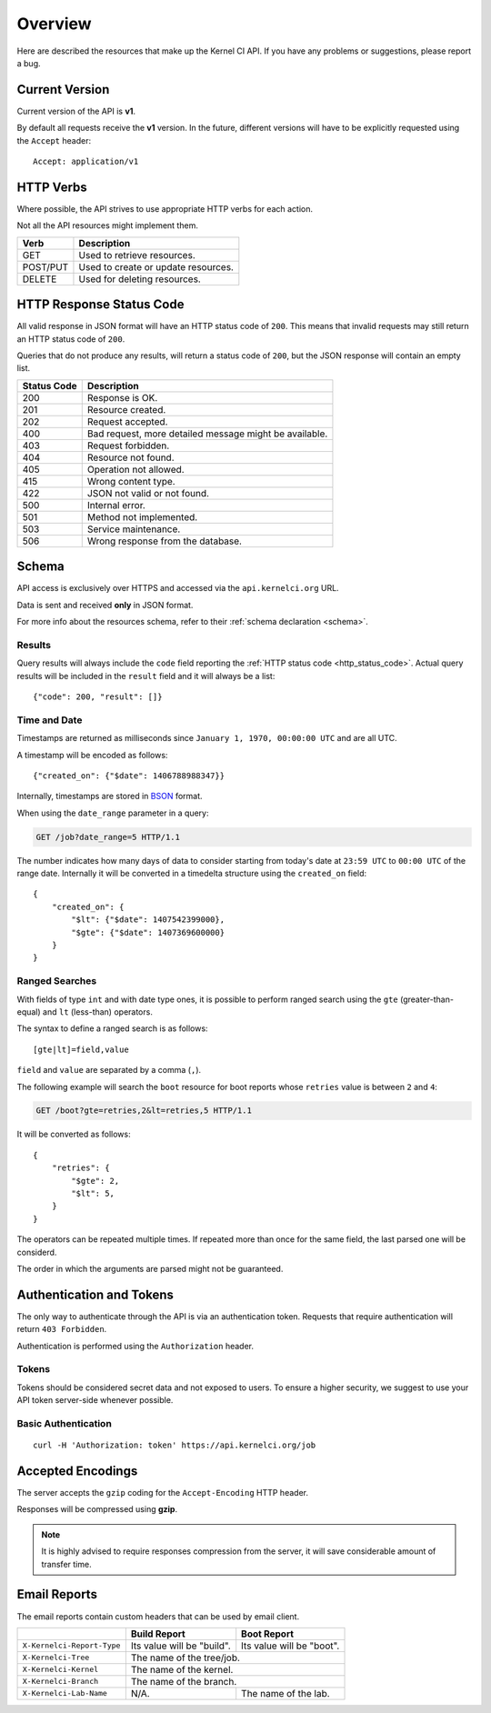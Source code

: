 Overview
========

Here are described the resources that make up the Kernel CI API.
If you have any problems or suggestions, please report a bug.


Current Version
---------------

Current version of the API is **v1**.

By default all requests receive the **v1** version. In the future, different
versions will have to be explicitly requested using the ``Accept`` header: ::

    Accept: application/v1

HTTP Verbs
----------

Where possible, the API strives to use appropriate HTTP verbs for each action.

Not all the API resources might implement them.

+------------+-------------------------------------+
| Verb       | Description                         |
+============+=====================================+
| GET        | Used to retrieve resources.         |
+------------+-------------------------------------+
| POST/PUT   | Used to create or update resources. |
+------------+-------------------------------------+
| DELETE     | Used for deleting resources.        |
+------------+-------------------------------------+

.. _http_status_code:

HTTP Response Status Code
-------------------------

All valid response in JSON format will have an HTTP status code of ``200``.
This means that invalid requests may still return an HTTP status code of
``200``.

Queries that do not produce any results, will return a status code of ``200``,
but the JSON response will contain an empty list.

+-------------+--------------------------------------------------------+
| Status Code | Description                                            |
+=============+========================================================+
| 200         | Response is OK.                                        |
+-------------+--------------------------------------------------------+
| 201         | Resource created.                                      |
+-------------+--------------------------------------------------------+
| 202         | Request accepted.                                      |
+-------------+--------------------------------------------------------+
| 400         | Bad request, more detailed message might be available. |
+-------------+--------------------------------------------------------+
| 403         | Request forbidden.                                     |
+-------------+--------------------------------------------------------+
| 404         | Resource not found.                                    |
+-------------+--------------------------------------------------------+
| 405         | Operation not allowed.                                 |
+-------------+--------------------------------------------------------+
| 415         | Wrong content type.                                    |
+-------------+--------------------------------------------------------+
| 422         | JSON not valid or not found.                           |
+-------------+--------------------------------------------------------+
| 500         | Internal error.                                        |
+-------------+--------------------------------------------------------+
| 501         | Method not implemented.                                |
+-------------+--------------------------------------------------------+
| 503         | Service maintenance.                                   |
+-------------+--------------------------------------------------------+
| 506         | Wrong response from the database.                      |
+-------------+--------------------------------------------------------+

.. _intro_schema:

Schema
------

API access is exclusively over HTTPS and accessed via the
``api.kernelci.org`` URL.

Data is sent and received **only** in JSON format.

For more info about the resources schema, refer to their :ref:`schema declaration <schema>`.

.. _intro_schema_results:

Results
*******

Query results will always include the ``code`` field reporting the
:ref:`HTTP status code <http_status_code>`. Actual query results
will be included in the ``result`` field and it will always be a list: ::

    {"code": 200, "result": []}

.. _intro_schema_time_date:

Time and Date
*************

Timestamps are returned as milliseconds since ``January 1, 1970, 00:00:00
UTC`` and are all UTC.

A timestamp will be encoded as follows: ::

    {"created_on": {"$date": 1406788988347}}

Internally, timestamps are stored in `BSON <http://bsonspec.org/>`_ format.

When using the ``date_range`` parameter in a query:

.. sourcecode:: http

    GET /job?date_range=5 HTTP/1.1

The number indicates how many days of data to consider starting from today's
date at ``23:59 UTC`` to ``00:00 UTC`` of the range date. Internally it will be converted in a timedelta structure using the ``created_on`` field: ::

    {
        "created_on": {
            "$lt": {"$date": 1407542399000},
            "$gte": {"$date": 1407369600000}
        }
    }

Ranged Searches
***************

With fields of type ``int`` and with date type ones, it is possible to perform ranged
search using the ``gte`` (greater-than-equal) and ``lt`` (less-than) operators.

The syntax to define a ranged search is as follows:

::

    [gte|lt]=field,value

``field`` and ``value`` are separated by a comma (``,``).

The following example will search the ``boot`` resource for boot reports whose
``retries`` value is between ``2`` and ``4``:

.. sourcecode:: http

    GET /boot?gte=retries,2&lt=retries,5 HTTP/1.1

It will be converted as follows: ::

    {
        "retries": {
            "$gte": 2,
            "$lt": 5,
        }
    }

The operators can be repeated multiple times. If repeated more than once for
the same field, the last parsed one will be considerd.

The order in which the arguments are parsed might not be guaranteed.

Authentication and Tokens
-------------------------

The only way to authenticate through the API is via an authentication token.
Requests that require authentication will return ``403 Forbidden``.

Authentication is performed using the ``Authorization`` header.

Tokens
******

Tokens should be considered secret data and not exposed to users. To ensure
a higher security, we suggest to use your API token server-side whenever
possible.

Basic Authentication
********************

::

    curl -H 'Authorization: token' https://api.kernelci.org/job


Accepted Encodings
------------------

The server accepts the ``gzip`` coding for the ``Accept-Encoding`` HTTP header.

Responses will be compressed using **gzip**.

.. note::

    It is highly advised to require responses compression from the server, it
    will save considerable amount of transfer time.

Email Reports
-------------

The email reports contain custom headers that can be used by email client.

+----------------------------+-----------------------------+----------------------------+
|                            | Build Report                | Boot Report                |
+============================+=============================+============================+
| ``X-Kernelci-Report-Type`` | Its value will be "build".  | Its value will be "boot".  |
+----------------------------+-----------------------------+----------------------------+
| ``X-Kernelci-Tree``        | The name of the tree/job.                                |
+----------------------------+----------------------------------------------------------+
| ``X-Kernelci-Kernel``      | The name of the kernel.                                  |
+----------------------------+----------------------------------------------------------+
| ``X-Kernelci-Branch``      | The name of the branch.                                  |
+----------------------------+-----------------------------+----------------------------+
| ``X-Kernelci-Lab-Name``    | N/A.                        | The name of the lab.       |
+----------------------------+-----------------------------+----------------------------+
